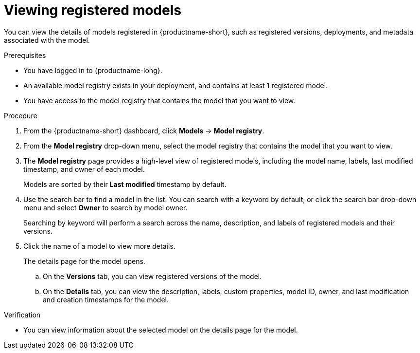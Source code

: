 :_module-type: PROCEDURE

[id="viewing-registered-models_{context}"]
= Viewing registered models

[role='_abstract']
You can view the details of models registered in {productname-short}, such as registered versions, deployments, and metadata associated with the model.

.Prerequisites
* You have logged in to {productname-long}.
* An available model registry exists in your deployment, and contains at least 1 registered model.
* You have access to the model registry that contains the model that you want to view.

.Procedure
. From the {productname-short} dashboard, click *Models* -> *Model registry*.
. From the *Model registry* drop-down menu, select the model registry that contains the model that you want to view.
. The *Model registry* page provides a high-level view of registered models, including the model name, labels, last modified timestamp, and owner of each model.
+
Models are sorted by their *Last modified* timestamp by default.
. Use the search bar to find a model in the list. You can search with a keyword by default, or click the search bar drop-down menu and select *Owner* to search by model owner.
+
Searching by keyword will perform a search across the name, description, and labels of registered models and their versions.
. Click the name of a model to view more details.
+
The details page for the model opens.

.. On the *Versions* tab, you can view registered versions of the model.
.. On the *Details* tab, you can view the description, labels, custom properties, model ID, owner, and last modification and creation timestamps for the model.

.Verification
* You can view information about the selected model on the details page for the model.

//[role='_additional-resources']
//.Additional resources

